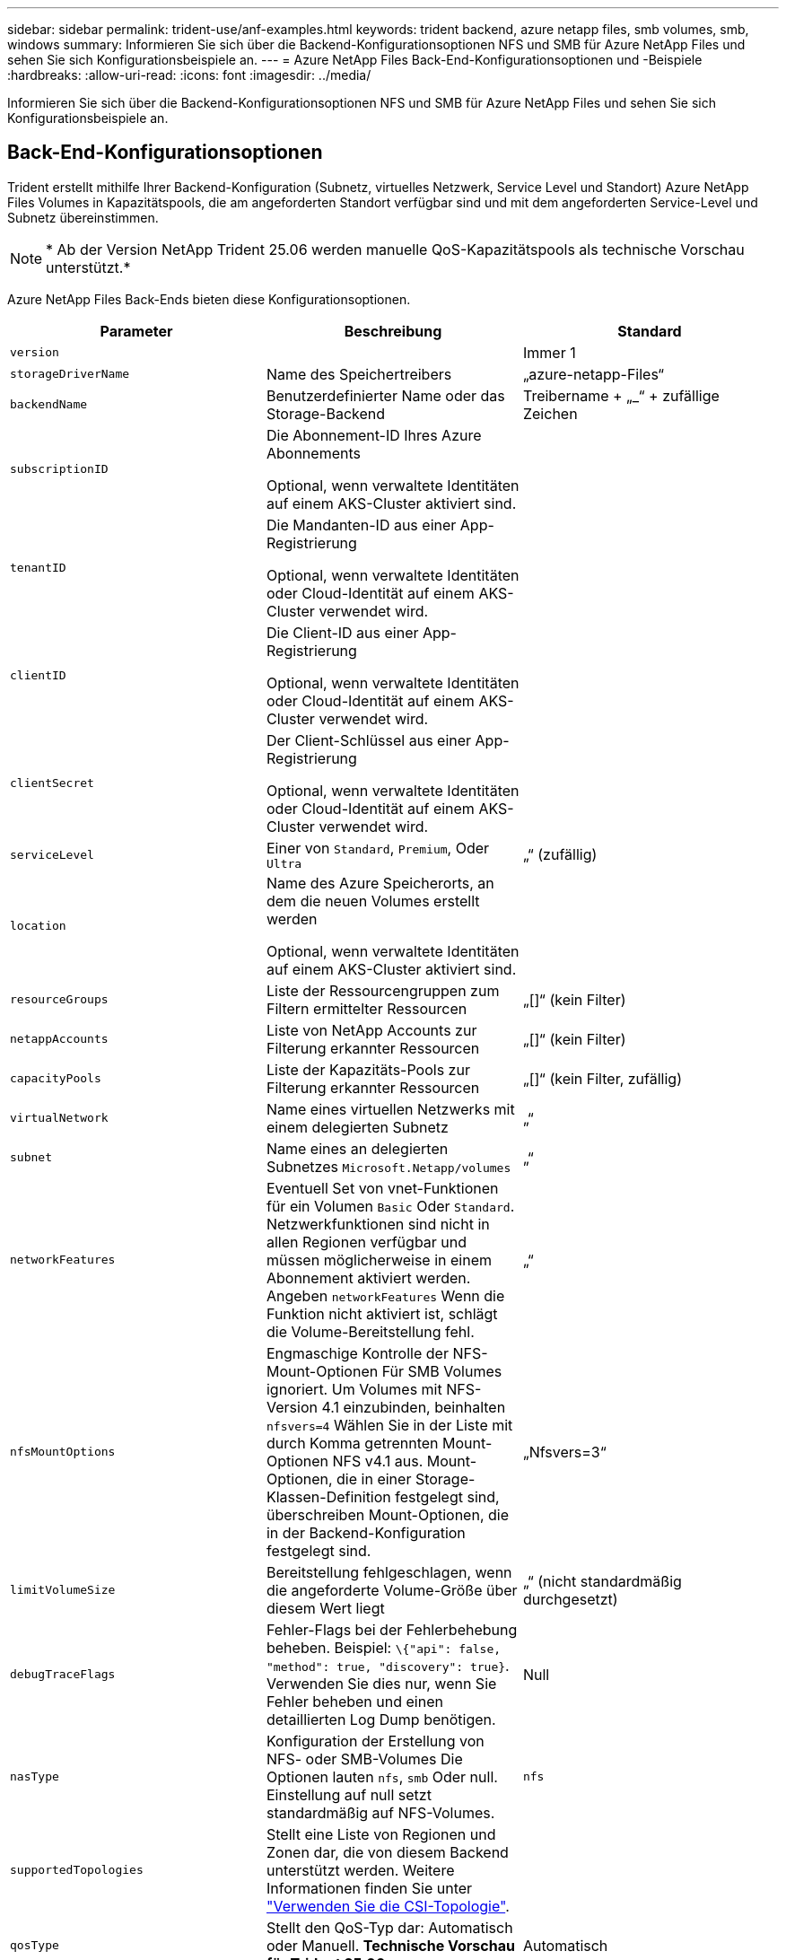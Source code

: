 ---
sidebar: sidebar 
permalink: trident-use/anf-examples.html 
keywords: trident backend, azure netapp files, smb volumes, smb, windows 
summary: Informieren Sie sich über die Backend-Konfigurationsoptionen NFS und SMB für Azure NetApp Files und sehen Sie sich Konfigurationsbeispiele an. 
---
= Azure NetApp Files Back-End-Konfigurationsoptionen und -Beispiele
:hardbreaks:
:allow-uri-read: 
:icons: font
:imagesdir: ../media/


[role="lead"]
Informieren Sie sich über die Backend-Konfigurationsoptionen NFS und SMB für Azure NetApp Files und sehen Sie sich Konfigurationsbeispiele an.



== Back-End-Konfigurationsoptionen

Trident erstellt mithilfe Ihrer Backend-Konfiguration (Subnetz, virtuelles Netzwerk, Service Level und Standort) Azure NetApp Files Volumes in Kapazitätspools, die am angeforderten Standort verfügbar sind und mit dem angeforderten Service-Level und Subnetz übereinstimmen.


NOTE: * Ab der Version NetApp Trident 25.06 werden manuelle QoS-Kapazitätspools als technische Vorschau unterstützt.*

Azure NetApp Files Back-Ends bieten diese Konfigurationsoptionen.

[cols="3"]
|===
| Parameter | Beschreibung | Standard 


| `version` |  | Immer 1 


| `storageDriverName` | Name des Speichertreibers | „azure-netapp-Files“ 


| `backendName` | Benutzerdefinierter Name oder das Storage-Backend | Treibername + „_“ + zufällige Zeichen 


| `subscriptionID` | Die Abonnement-ID Ihres Azure Abonnements

Optional, wenn verwaltete Identitäten auf einem AKS-Cluster aktiviert sind. |  


| `tenantID` | Die Mandanten-ID aus einer App-Registrierung

Optional, wenn verwaltete Identitäten oder Cloud-Identität auf einem AKS-Cluster verwendet wird. |  


| `clientID` | Die Client-ID aus einer App-Registrierung

Optional, wenn verwaltete Identitäten oder Cloud-Identität auf einem AKS-Cluster verwendet wird. |  


| `clientSecret` | Der Client-Schlüssel aus einer App-Registrierung

Optional, wenn verwaltete Identitäten oder Cloud-Identität auf einem AKS-Cluster verwendet wird. |  


| `serviceLevel` | Einer von `Standard`, `Premium`, Oder `Ultra` | „“ (zufällig) 


| `location` | Name des Azure Speicherorts, an dem die neuen Volumes erstellt werden

Optional, wenn verwaltete Identitäten auf einem AKS-Cluster aktiviert sind. |  


| `resourceGroups` | Liste der Ressourcengruppen zum Filtern ermittelter Ressourcen | „[]“ (kein Filter) 


| `netappAccounts` | Liste von NetApp Accounts zur Filterung erkannter Ressourcen | „[]“ (kein Filter) 


| `capacityPools` | Liste der Kapazitäts-Pools zur Filterung erkannter Ressourcen | „[]“ (kein Filter, zufällig) 


| `virtualNetwork` | Name eines virtuellen Netzwerks mit einem delegierten Subnetz | „“ 


| `subnet` | Name eines an delegierten Subnetzes `Microsoft.Netapp/volumes` | „“ 


| `networkFeatures` | Eventuell Set von vnet-Funktionen für ein Volumen `Basic` Oder `Standard`. Netzwerkfunktionen sind nicht in allen Regionen verfügbar und müssen möglicherweise in einem Abonnement aktiviert werden. Angeben  `networkFeatures` Wenn die Funktion nicht aktiviert ist, schlägt die Volume-Bereitstellung fehl. | „“ 


| `nfsMountOptions` | Engmaschige Kontrolle der NFS-Mount-Optionen Für SMB Volumes ignoriert. Um Volumes mit NFS-Version 4.1 einzubinden, beinhalten  `nfsvers=4` Wählen Sie in der Liste mit durch Komma getrennten Mount-Optionen NFS v4.1 aus. Mount-Optionen, die in einer Storage-Klassen-Definition festgelegt sind, überschreiben Mount-Optionen, die in der Backend-Konfiguration festgelegt sind. | „Nfsvers=3“ 


| `limitVolumeSize` | Bereitstellung fehlgeschlagen, wenn die angeforderte Volume-Größe über diesem Wert liegt | „“ (nicht standardmäßig durchgesetzt) 


| `debugTraceFlags` | Fehler-Flags bei der Fehlerbehebung beheben. Beispiel: `\{"api": false, "method": true, "discovery": true}`. Verwenden Sie dies nur, wenn Sie Fehler beheben und einen detaillierten Log Dump benötigen. | Null 


| `nasType` | Konfiguration der Erstellung von NFS- oder SMB-Volumes Die Optionen lauten `nfs`, `smb` Oder null. Einstellung auf null setzt standardmäßig auf NFS-Volumes. | `nfs` 


| `supportedTopologies` | Stellt eine Liste von Regionen und Zonen dar, die von diesem Backend unterstützt werden. Weitere Informationen finden Sie unter link:../trident-use/csi-topology.html["Verwenden Sie die CSI-Topologie"]. |  


| `qosType` | Stellt den QoS-Typ dar: Automatisch oder Manuell. *Technische Vorschau für Trident 25.06* | Automatisch 


| `maxThroughput` | Legt den maximal zulässigen Durchsatz fest. Wird nur für manuelle QoS-Kapazitätspools unterstützt. *Technische Vorschau für Trident 25.06* | `4 MiB/sec` 
|===

NOTE: Weitere Informationen zu den Netzwerkfunktionen finden Sie unter link:https://docs.microsoft.com/en-us/azure/azure-netapp-files/configure-network-features["Konfigurieren Sie Netzwerkfunktionen für ein Azure NetApp Files Volume"^].



=== Erforderliche Berechtigungen und Ressourcen

Wenn Sie beim Erstellen einer PVC den Fehler „Keine Kapazitätspools gefunden“ erhalten, ist es wahrscheinlich, dass Ihre App-Registrierung nicht über die erforderlichen Berechtigungen und Ressourcen (Subnetz, virtuelles Netzwerk, Kapazitätspool) verfügt. Wenn Debug aktiviert ist, protokolliert Trident die beim Erstellen des Backends erkannten Azure-Ressourcen. Überprüfen Sie, ob eine geeignete Rolle verwendet wird.

Die Werte für `resourceGroups`, `netappAccounts`, `capacityPools`, `virtualNetwork`, und `subnet` Kann mit kurzen oder vollqualifizierten Namen angegeben werden. In den meisten Fällen werden vollqualifizierte Namen empfohlen, da kurze Namen mehrere Ressourcen mit demselben Namen entsprechen können.

Der `resourceGroups`, `netappAccounts`, und `capacityPools` Werte sind Filter, die die ermittelten Ressourcen auf die in diesem Storage-Back-End verfügbaren Personen beschränken und in beliebiger Kombination angegeben werden können. Vollqualifizierte Namen folgen diesem Format:

[cols="2"]
|===
| Typ | Formatieren 


| Ressourcengruppe | <Ressourcengruppe> 


| NetApp Konto | <Resource Group>/<netapp Account> 


| Kapazitäts-Pool | <Resource Group>/<netapp Account>/<Capacity Pool> 


| Virtuelles Netzwerk | <Ressourcengruppe>/<virtuelles Netzwerk> 


| Subnetz | <Ressourcengruppe>/<virtuelles Netzwerk>/<Subnetz> 
|===


=== Volume-Provisionierung

Sie können die standardmäßige Volume-Bereitstellung steuern, indem Sie die folgenden Optionen in einem speziellen Abschnitt der Konfigurationsdatei angeben. Siehe <<Beispielkonfigurationen>> Entsprechende Details.

[cols=",,"]
|===
| Parameter | Beschreibung | Standard 


| `exportRule` | Exportregeln für neue Volumes
`exportRule` Muss eine kommagetrennte Liste beliebiger Kombinationen von IPv4-Adressen oder IPv4-Subnetzen in CIDR-Notation sein. Für SMB Volumes ignoriert. | „0.0.0.0/0“ 


| `snapshotDir` | Steuert die Sichtbarkeit des .Snapshot-Verzeichnisses | „Wahr“ für NFSv4 „falsch“ für NFSv3 


| `size` | Die Standardgröße der neuen Volumes | „100 GB“ 


| `unixPermissions` | die unix-Berechtigungen neuer Volumes (4 Oktal-Ziffern). Für SMB Volumes ignoriert. | „“ (Vorschau-Funktion, erfordert Whitelisting im Abonnement) 
|===


== Beispielkonfigurationen

Die folgenden Beispiele zeigen grundlegende Konfigurationen, bei denen die meisten Parameter standardmäßig belassen werden. Dies ist der einfachste Weg, ein Backend zu definieren.

.Minimalkonfiguration
[%collapsible]
====
Dies ist die absolute minimale Backend-Konfiguration. Mit dieser Konfiguration erkennt Trident alle NetApp-Konten, Kapazitätspools und an Azure NetApp Files delegierte Subnetze am konfigurierten Standort und platziert neue Volumes zufällig in einem dieser Pools und Subnetze. Da `nasType` nicht angegeben ist, gilt der `nfs` Standard und das Backend wird für NFS Volumes bereitgestellt.

Diese Konfiguration ist ideal, wenn Sie gerade erst mit Azure NetApp Files beginnen und Dinge ausprobieren möchten, aber in der Praxis möchten Sie einen zusätzlichen Umfang für die bereitgestellten Volumes angeben.

[source, yaml]
----
---
apiVersion: trident.netapp.io/v1
kind: TridentBackendConfig
metadata:
  name: backend-tbc-anf-1
  namespace: trident
spec:
  version: 1
  storageDriverName: azure-netapp-files
  subscriptionID: 9f87c765-4774-fake-ae98-a721add45451
  tenantID: 68e4f836-edc1-fake-bff9-b2d865ee56cf
  clientID: dd043f63-bf8e-fake-8076-8de91e5713aa
  clientSecret: SECRET
  location: eastus
----
====
.Verwaltete Identitäten für AKS
[%collapsible]
====
Diese Backend-Konfiguration unterlässt `subscriptionID`, `tenantID`, `clientID`, und `clientSecret`, Die bei der Verwendung von verwalteten Identitäten optional sind.

[source, yaml]
----
apiVersion: trident.netapp.io/v1
kind: TridentBackendConfig
metadata:
  name: backend-tbc-anf-1
  namespace: trident
spec:
  version: 1
  storageDriverName: azure-netapp-files
  capacityPools:
    - ultra-pool
  resourceGroups:
    - aks-ami-eastus-rg
  netappAccounts:
    - smb-na
  virtualNetwork: eastus-prod-vnet
  subnet: eastus-anf-subnet
----
====
.Cloud-Identität für AKS
[%collapsible]
====
Diese Backend-Konfiguration unterlässt `tenantID`, `clientID`, und `clientSecret`, Die bei Verwendung einer Cloud-Identität optional sind.

[source, yaml]
----
apiVersion: trident.netapp.io/v1
kind: TridentBackendConfig
metadata:
  name: backend-tbc-anf-1
  namespace: trident
spec:
  version: 1
  storageDriverName: azure-netapp-files
  capacityPools:
    - ultra-pool
  resourceGroups:
    - aks-ami-eastus-rg
  netappAccounts:
    - smb-na
  virtualNetwork: eastus-prod-vnet
  subnet: eastus-anf-subnet
  location: eastus
  subscriptionID: 9f87c765-4774-fake-ae98-a721add45451
----
====
.Spezifische Service-Level-Konfiguration mit Filtern nach Kapazitäts-Pools
[%collapsible]
====
Diese Backend-Konfiguration platziert Volumes an Azure `eastus` in einem `Ultra` Kapazitäts-Pool. Trident erkennt automatisch alle an Azure NetApp Files delegierten Subnetze an diesem Standort und platziert ein neues Volume zufällig in einem davon.

[source, yaml]
----
---
version: 1
storageDriverName: azure-netapp-files
subscriptionID: 9f87c765-4774-fake-ae98-a721add45451
tenantID: 68e4f836-edc1-fake-bff9-b2d865ee56cf
clientID: dd043f63-bf8e-fake-8076-8de91e5713aa
clientSecret: SECRET
location: eastus
serviceLevel: Ultra
capacityPools:
  - application-group-1/account-1/ultra-1
  - application-group-1/account-1/ultra-2
----
====
.Backend-Beispiel mit manuellen QoS-Kapazitätspools
[%collapsible]
====
Diese Backend-Konfiguration platziert Volumes in Azures  `eastus` Standort mit manuellen QoS-Kapazitätspools. *Technische Vorschau in NetApp Trident 25.06*.

[source, yaml]
----
---
version: 1
storageDriverName: azure-netapp-files
backendName: anf1
location: eastus
labels:
  clusterName: test-cluster-1
  cloud: anf
  nasType: nfs
defaults:
  qosType: Manual
storage:
  - serviceLevel: Ultra
    labels:
      performance: gold
    defaults:
      maxThroughput: 10
  - serviceLevel: Premium
    labels:
      performance: silver
    defaults:
      maxThroughput: 5
  - serviceLevel: Standard
    labels:
      performance: bronze
    defaults:
      maxThroughput: 3
----
====
.Erweiterte Konfiguration
[%collapsible]
====
Diese Back-End-Konfiguration reduziert den Umfang der Volume-Platzierung auf ein einzelnes Subnetz und ändert auch einige Standardwerte für die Volume-Bereitstellung.

[source, yaml]
----
---
version: 1
storageDriverName: azure-netapp-files
subscriptionID: 9f87c765-4774-fake-ae98-a721add45451
tenantID: 68e4f836-edc1-fake-bff9-b2d865ee56cf
clientID: dd043f63-bf8e-fake-8076-8de91e5713aa
clientSecret: SECRET
location: eastus
serviceLevel: Ultra
capacityPools:
  - application-group-1/account-1/ultra-1
  - application-group-1/account-1/ultra-2
virtualNetwork: my-virtual-network
subnet: my-subnet
networkFeatures: Standard
nfsMountOptions: vers=3,proto=tcp,timeo=600
limitVolumeSize: 500Gi
defaults:
  exportRule: 10.0.0.0/24,10.0.1.0/24,10.0.2.100
  snapshotDir: "true"
  size: 200Gi
  unixPermissions: "0777"

----
====
.Konfiguration des virtuellen Pools
[%collapsible]
====
Diese Back-End-Konfiguration definiert mehrere Storage-Pools in einer einzelnen Datei. Dies ist nützlich, wenn Sie über mehrere Kapazitäts-Pools verfügen, die unterschiedliche Service-Level unterstützen, und Sie Storage-Klassen in Kubernetes erstellen möchten, die diese unterstützen. Virtuelle Pool-Labels wurden verwendet, um die Pools basierend auf zu differenzieren `performance`.

[source, yaml]
----
---
version: 1
storageDriverName: azure-netapp-files
subscriptionID: 9f87c765-4774-fake-ae98-a721add45451
tenantID: 68e4f836-edc1-fake-bff9-b2d865ee56cf
clientID: dd043f63-bf8e-fake-8076-8de91e5713aa
clientSecret: SECRET
location: eastus
resourceGroups:
  - application-group-1
networkFeatures: Basic
nfsMountOptions: vers=3,proto=tcp,timeo=600
labels:
  cloud: azure
storage:
  - labels:
      performance: gold
    serviceLevel: Ultra
    capacityPools:
      - ultra-1
      - ultra-2
    networkFeatures: Standard
  - labels:
      performance: silver
    serviceLevel: Premium
    capacityPools:
      - premium-1
  - labels:
      performance: bronze
    serviceLevel: Standard
    capacityPools:
      - standard-1
      - standard-2

----
====
.Konfiguration unterstützter Topologien
[%collapsible]
====
Trident erleichtert die Bereitstellung von Volumes für Workloads, basierend auf Regionen und Verfügbarkeitszonen. Der `supportedTopologies` Block in dieser Backend-Konfiguration dient zur Bereitstellung einer Liste von Regionen und Zonen pro Backend. Die hier angegebenen Region- und Zonenwerte müssen mit den Region- und Zonenwerten der Beschriftungen auf jedem Kubernetes-Cluster-Node übereinstimmen. Diese Regionen und Zonen stellen die Liste der zulässigen Werte dar, die in einer Lagerklasse bereitgestellt werden können. Für Storage-Klassen, die eine Teilmenge der Regionen und Zonen enthalten, die in einem Back-End bereitgestellt werden, erstellt Trident Volumes in der genannten Region und Zone. Weitere Informationen finden Sie unter link:../trident-use/csi-topology.html["Verwenden Sie die CSI-Topologie"].

[source, yaml]
----
---
version: 1
storageDriverName: azure-netapp-files
subscriptionID: 9f87c765-4774-fake-ae98-a721add45451
tenantID: 68e4f836-edc1-fake-bff9-b2d865ee56cf
clientID: dd043f63-bf8e-fake-8076-8de91e5713aa
clientSecret: SECRET
location: eastus
serviceLevel: Ultra
capacityPools:
  - application-group-1/account-1/ultra-1
  - application-group-1/account-1/ultra-2
supportedTopologies:
  - topology.kubernetes.io/region: eastus
    topology.kubernetes.io/zone: eastus-1
  - topology.kubernetes.io/region: eastus
    topology.kubernetes.io/zone: eastus-2
----
====


== Definitionen der Storage-Klassen

Im Folgenden `StorageClass` Definitionen beziehen sich auf die oben genannten Speicherpools.



=== Beispieldefinitionen mit `parameter.selector` Feld

Wird Verwendet `parameter.selector` Sie können für jedes angeben `StorageClass` Der virtuelle Pool, der zum Hosten eines Volumes genutzt wird. Im Volume werden die Aspekte definiert, die im ausgewählten Pool definiert sind.

[source, yaml]
----
---
apiVersion: storage.k8s.io/v1
kind: StorageClass
metadata:
  name: gold
provisioner: csi.trident.netapp.io
parameters:
  selector: performance=gold
allowVolumeExpansion: true

---
apiVersion: storage.k8s.io/v1
kind: StorageClass
metadata:
  name: silver
provisioner: csi.trident.netapp.io
parameters:
  selector: performance=silver
allowVolumeExpansion: true

---
apiVersion: storage.k8s.io/v1
kind: StorageClass
metadata:
  name: bronze
provisioner: csi.trident.netapp.io
parameters:
  selector: performance=bronze
allowVolumeExpansion: true
----


=== Beispieldefinitionen für SMB Volumes

Wird Verwendet `nasType`, `node-stage-secret-name`, und  `node-stage-secret-namespace`, Sie können ein SMB-Volume angeben und die erforderlichen Active Directory-Anmeldeinformationen angeben.

.Grundkonfiguration im Standard-Namespace
[%collapsible]
====
[source, yaml]
----
apiVersion: storage.k8s.io/v1
kind: StorageClass
metadata:
  name: anf-sc-smb
provisioner: csi.trident.netapp.io
parameters:
  backendType: "azure-netapp-files"
  trident.netapp.io/nasType: "smb"
  csi.storage.k8s.io/node-stage-secret-name: "smbcreds"
  csi.storage.k8s.io/node-stage-secret-namespace: "default"
----
====
.Verschiedene Schlüssel pro Namespace verwenden
[%collapsible]
====
[source, yaml]
----
apiVersion: storage.k8s.io/v1
kind: StorageClass
metadata:
  name: anf-sc-smb
provisioner: csi.trident.netapp.io
parameters:
  backendType: "azure-netapp-files"
  trident.netapp.io/nasType: "smb"
  csi.storage.k8s.io/node-stage-secret-name: "smbcreds"
  csi.storage.k8s.io/node-stage-secret-namespace: ${pvc.namespace}
----
====
.Verschiedene Geheimnisse pro Band verwenden
[%collapsible]
====
[source, yaml]
----
apiVersion: storage.k8s.io/v1
kind: StorageClass
metadata:
  name: anf-sc-smb
provisioner: csi.trident.netapp.io
parameters:
  backendType: "azure-netapp-files"
  trident.netapp.io/nasType: "smb"
  csi.storage.k8s.io/node-stage-secret-name: ${pvc.name}
  csi.storage.k8s.io/node-stage-secret-namespace: ${pvc.namespace}
----
====

NOTE: `nasType: smb` Filter für Pools, die SMB-Volumes unterstützen `nasType: nfs` Oder `nasType: null` Filter für NFS Pools.



== Erstellen Sie das Backend

Führen Sie nach dem Erstellen der Back-End-Konfigurationsdatei den folgenden Befehl aus:

[listing]
----
tridentctl create backend -f <backend-file>
----
Wenn die Backend-Erstellung fehlschlägt, ist mit der Back-End-Konfiguration ein Fehler aufgetreten. Sie können die Protokolle zur Bestimmung der Ursache anzeigen, indem Sie den folgenden Befehl ausführen:

[listing]
----
tridentctl logs
----
Nachdem Sie das Problem mit der Konfigurationsdatei identifiziert und korrigiert haben, können Sie den Befehl „Erstellen“ erneut ausführen.
